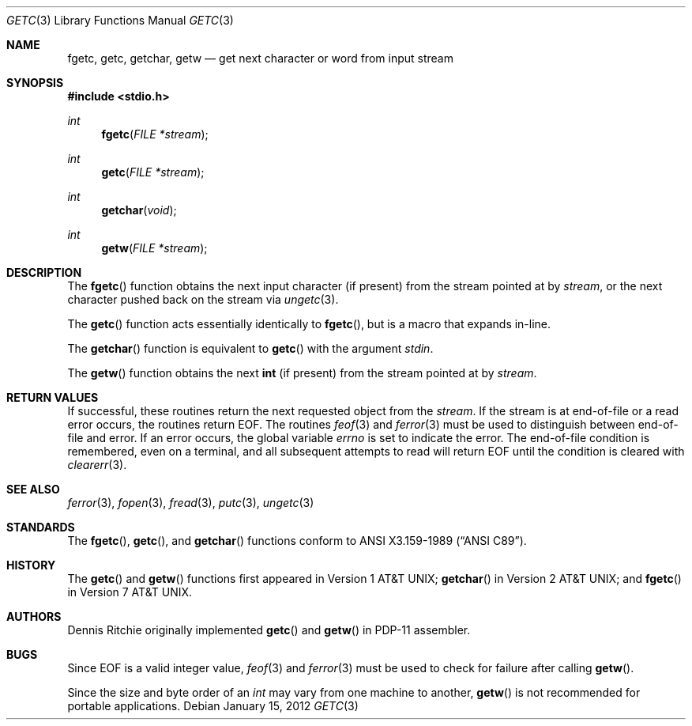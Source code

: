 .\"	$OpenBSD: getc.3,v 1.13 2012/01/15 21:03:05 schwarze Exp $
.\"
.\" Copyright (c) 1990, 1991, 1993
.\"	The Regents of the University of California.  All rights reserved.
.\"
.\" This code is derived from software contributed to Berkeley by
.\" Chris Torek and the American National Standards Committee X3,
.\" on Information Processing Systems.
.\"
.\" Redistribution and use in source and binary forms, with or without
.\" modification, are permitted provided that the following conditions
.\" are met:
.\" 1. Redistributions of source code must retain the above copyright
.\"    notice, this list of conditions and the following disclaimer.
.\" 2. Redistributions in binary form must reproduce the above copyright
.\"    notice, this list of conditions and the following disclaimer in the
.\"    documentation and/or other materials provided with the distribution.
.\" 3. Neither the name of the University nor the names of its contributors
.\"    may be used to endorse or promote products derived from this software
.\"    without specific prior written permission.
.\"
.\" THIS SOFTWARE IS PROVIDED BY THE REGENTS AND CONTRIBUTORS ``AS IS'' AND
.\" ANY EXPRESS OR IMPLIED WARRANTIES, INCLUDING, BUT NOT LIMITED TO, THE
.\" IMPLIED WARRANTIES OF MERCHANTABILITY AND FITNESS FOR A PARTICULAR PURPOSE
.\" ARE DISCLAIMED.  IN NO EVENT SHALL THE REGENTS OR CONTRIBUTORS BE LIABLE
.\" FOR ANY DIRECT, INDIRECT, INCIDENTAL, SPECIAL, EXEMPLARY, OR CONSEQUENTIAL
.\" DAMAGES (INCLUDING, BUT NOT LIMITED TO, PROCUREMENT OF SUBSTITUTE GOODS
.\" OR SERVICES; LOSS OF USE, DATA, OR PROFITS; OR BUSINESS INTERRUPTION)
.\" HOWEVER CAUSED AND ON ANY THEORY OF LIABILITY, WHETHER IN CONTRACT, STRICT
.\" LIABILITY, OR TORT (INCLUDING NEGLIGENCE OR OTHERWISE) ARISING IN ANY WAY
.\" OUT OF THE USE OF THIS SOFTWARE, EVEN IF ADVISED OF THE POSSIBILITY OF
.\" SUCH DAMAGE.
.\"
.Dd $Mdocdate: January 15 2012 $
.Dt GETC 3
.Os
.Sh NAME
.Nm fgetc ,
.Nm getc ,
.Nm getchar ,
.Nm getw
.Nd get next character or word from input stream
.Sh SYNOPSIS
.Fd #include <stdio.h>
.Ft int
.Fn fgetc "FILE *stream"
.Ft int
.Fn getc "FILE *stream"
.Ft int
.Fn getchar "void"
.Ft int
.Fn getw "FILE *stream"
.Sh DESCRIPTION
The
.Fn fgetc
function obtains the next input character (if present) from the stream
pointed at by
.Fa stream ,
or the next character pushed back on the stream via
.Xr ungetc 3 .
.Pp
The
.Fn getc
function acts essentially identically to
.Fn fgetc ,
but is a macro that expands in-line.
.Pp
The
.Fn getchar
function is equivalent to
.Fn getc
with the argument
.Em stdin .
.Pp
The
.Fn getw
function obtains the next
.Li int
(if present)
from the stream pointed at by
.Fa stream .
.Sh RETURN VALUES
If successful, these routines return the next requested object from the
.Fa stream .
If the stream is at end-of-file or a read error occurs, the routines return
.Dv EOF .
The routines
.Xr feof 3
and
.Xr ferror 3
must be used to distinguish between end-of-file and error.
If an error occurs, the global variable
.Va errno
is set to indicate the error.
The end-of-file condition is remembered, even on a terminal, and all
subsequent attempts to read will return
.Dv EOF
until the condition is cleared with
.Xr clearerr 3 .
.Sh SEE ALSO
.Xr ferror 3 ,
.Xr fopen 3 ,
.Xr fread 3 ,
.Xr putc 3 ,
.Xr ungetc 3
.Sh STANDARDS
The
.Fn fgetc ,
.Fn getc ,
and
.Fn getchar
functions conform to
.St -ansiC .
.Sh HISTORY
The
.Fn getc
and
.Fn getw
functions first appeared in
.At v1 ;
.Fn getchar
in
.At v2 ;
and
.Fn fgetc
in
.At v7 .
.Sh AUTHORS
.An Dennis Ritchie
originally implemented
.Fn getc
and
.Fn getw
in PDP-11 assembler.
.Sh BUGS
Since
.Dv EOF
is a valid integer value,
.Xr feof 3
and
.Xr ferror 3
must be used to check for failure after calling
.Fn getw .
.Pp
Since the size and byte order of an
.Vt int
may vary from one machine to another,
.Fn getw
is not recommended for portable applications.
